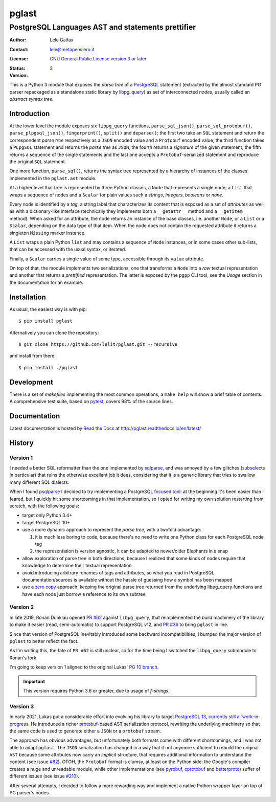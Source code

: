 .. -*- coding: utf-8 -*-
.. :Project:   pglast -- PostgreSQL Languages AST
.. :Created:   mer 02 ago 2017 14:49:24 CEST
.. :Author:    Lele Gaifax <lele@metapensiero.it>
.. :License:   GNU General Public License version 3 or later
.. :Copyright: © 2017, 2018, 2019, 2020, 2021 Lele Gaifax
..

========
 pglast
========

PostgreSQL Languages AST and statements prettifier
==================================================

:Author: Lele Gaifax
:Contact: lele@metapensiero.it
:License: `GNU General Public License version 3 or later`__
:Status: |build| |doc|
:Version: `3`__

__ https://www.gnu.org/licenses/gpl.html
.. |build| image:: https://github.com/lelit/pglast/actions/workflows/ci.yml/badge.svg?branch=v2
   :target: https://github.com/lelit/pglast/actions/workflows/ci.yml
   :alt: Build status
.. |doc| image:: https://readthedocs.org/projects/pglast/badge/?version=latest
   :target: https://readthedocs.org/projects/pglast/builds/
   :alt: Documentation status
__ `Version 3`_

This is a Python 3 module that exposes the *parse tree* of a PostgreSQL__ statement (extracted
by the almost standard PG parser repackaged as a standalone static library by `libpg_query`__)
as set of interconnected *nodes*, usually called an *abstract syntax tree*.

__ https://www.postgresql.org/
__ https://github.com/pganalyze/libpg_query


Introduction
------------

At the lower level the module exposes six ``libpg_query`` functions, ``parse_sql_json()``,
``parse_sql_protobuf()``, ``parse_plpgsql_json()``, ``fingerprint()``, ``split()`` and
``deparse()``; the first two take an ``SQL`` statement and return the correspondent *parse
tree* respectively as a ``JSON`` encoded value and a ``Protobuf`` encoded value; the third
function takes a ``PLpgSQL`` statement and returns the *parse tree* as ``JSON``, the fourth
returns a *signature* of the given statement, the fifth returns a sequence of the single
statements and the last one accepts a ``Protobuf``\ -serialized statement and reproduce the
original ``SQL`` statement.

One more function, ``parse_sql()``, returns the syntax tree represented by a hierarchy of
instances of the classes implemented in the ``pglast.ast`` module.

At a higher level that tree is represented by three Python classes, a ``Node`` that represents
a single node, a ``List`` that wraps a sequence of nodes and a ``Scalar`` for plain values such
a *strings*, *integers*, *booleans* or *none*.

Every node is identified by a *tag*, a string label that characterizes its content that is
exposed as a set of *attributes* as well as with a dictionary-like interface (technically they
implements both a ``__getattr__`` method and a ``__getitem__`` method). When asked for an
attribute, the node returns an instance of the base classes, i.e. another ``Node``, or a
``List`` or a ``Scalar``, depending on the data type of that item. When the node does not
contain the requested attribute it returns a singleton ``Missing`` marker instance.

A ``List`` wraps a plain Python ``list`` and may contains a sequence of ``Node`` instances, or
in some cases other sub-lists, that can be accessed with the usual syntax, or iterated.

Finally, a ``Scalar`` carries a single value of some type, accessible through its ``value``
attribute.

On top of that, the module implements two serializations, one that transforms a ``Node`` into a
*raw* textual representation and another that returns a *prettified* representation. The latter
is exposed by the ``pgpp`` CLI tool, see the `Usage` section in the documentation for an
example.


Installation
------------

As usual, the easiest way is with pip::

  $ pip install pglast

Alternatively you can clone the repository::

  $ git clone https://github.com/lelit/pglast.git --recursive

and install from there::

  $ pip install ./pglast


Development
-----------

There is a set of *makefiles* implementing the most common operations, a ``make help`` will
show a brief table of contents. A comprehensive test suite, based on pytest__, covers 98% of
the source lines.

__ https://docs.pytest.org/en/latest/


Documentation
-------------

Latest documentation is hosted by `Read the Docs`__ at http://pglast.readthedocs.io/en/latest/

__ https://readthedocs.org/


History
-------

Version 1
#########

I needed a better SQL reformatter than the one implemented by `sqlparse`__, and was annoyed by
a few glitches (subselects__ in particular) that ruins the otherwise excellent job it does,
considering that it is a generic library that tries to swallow many different SQL dialects.

__ https://pypi.org/project/sqlparse/
__ https://github.com/andialbrecht/sqlparse/issues/334

When I found `psqlparse`__ I decided to try implementing a PostgreSQL `focused tool`__: at the
beginning it's been easier than I feared, but I quickly hit some shortcomings in that
implementation, so I opted for writing my own solution restarting from scratch, with the
following goals:

__ https://github.com/alculquicondor/psqlparse
__ https://github.com/alculquicondor/psqlparse/pull/22

- target only Python 3.4+

- target PostgreSQL 10+

- use a more dynamic approach to represent the *parse tree*, with a twofold advantage:

  1. it is much less boring to code, because there's no need to write one Python class for each
     PostgreSQL node tag

  2. the representation is version agnostic, it can be adapted to newer/older Elephants in a
     snap

- allow exploration of parse tree in both directions, because I realized that some kinds of
  nodes require that knowledge to determine their textual representation

- avoid introducing arbitrary renames of tags and attributes, so what you read in PostgreSQL
  documentation/sources is available without the hassle of guessing how a symbol has been
  mapped

- use a `zero copy`__ approach, keeping the original parse tree returned from the underlying
  libpg_query functions and have each node just borrow a reference to its own subtree

__ https://en.wikipedia.org/wiki/Zero-copy


Version 2
#########

In late 2019, Ronan Dunklau opened `PR #62`__ against ``libpg_query``, that reimplemented the
build machinery of the library to make it easier (read, semi-automatic) to support PostgreSQL
v12, and `PR #36`__ to bring ``pglast`` in line.

Since that version of PostgreSQL inevitably introduced some backward incompatibilities, I
bumped the major version of ``pglast`` to better reflect the fact.

As I'm writing this, the fate of ``PR #62`` is still unclear, so for the time being I switched
the ``libpg_query`` submodule to Ronan's fork.

I'm going to keep version 1 aligned to the original Lukas' `PG 10 branch`__.

.. important:: This version requires Python 3.6 or greater, due to usage of `f-strings`.

__ https://github.com/pganalyze/libpg_query/pull/62
__ https://github.com/lelit/pglast/pull/36
__ https://github.com/pganalyze/libpg_query/tree/10-latest


Version 3
#########

In early 2021, Lukas put a considerable effort into evolving his library to target `PostgreSQL
13, currently still a `work-in-progress`__. He introduced a richer `protobuf`__\-based AST
serialization protocol, rewriting the underlying machinery so that the same code is used to
generate either a ``JSON`` or a ``protobuf`` stream.

The approach has obvious advantages, but unfortunately both formats come with different
shortcomings, and I was not able to adapt ``pglast``. The ``JSON`` serialization has changed in
a way that it not anymore sufficient to rebuild the original ``AST`` because some attributes
now carry an *implicit* structure, that requires additional information to understand the
content (see issue `#82`__). OTOH, the ``Protobuf`` format is clumsy, at least on the Python
side: the Google's compiler creates a huge and unreadable module, while other implementations
(see `pyrobuf`__, `cprotobuf`__ and `betterproto`__) suffer of different issues (see issue
`#210`__).

__ https://github.com/pganalyze/libpg_query/issues/82#issuecomment-782616284
__ https://github.com/appnexus/pyrobuf
__ https://github.com/yihuang/cprotobuf
__ https://github.com/danielgtaylor/python-betterproto
__ https://github.com/danielgtaylor/python-betterproto/issues/210

After several attempts, I decided to follow a more rewarding way and implement a native Python
wrapper layer on top of PG parser's nodes.

__ https://github.com/pganalyze/libpg_query/tree/13-latest-develop
__ https://developers.google.com/protocol-buffers
